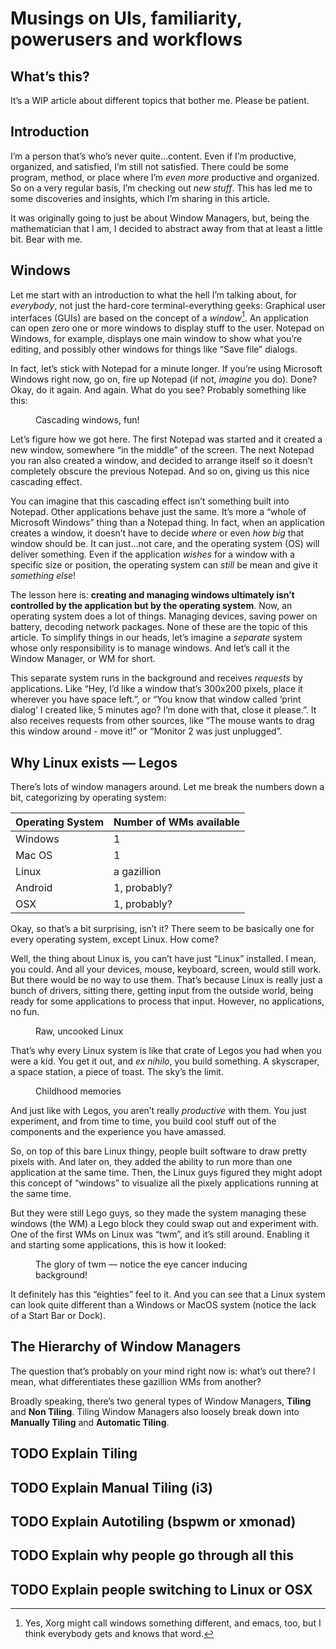 * Musings on UIs, familiarity, powerusers and workflows
** What’s this?

It’s a WIP article about different topics that bother me. Please be patient.
** Introduction
I’m a person that’s who’s never quite…content. Even if I’m productive, organized, and satisfied, I’m still not satisfied. There could be some program, method, or place where I’m /even more/ productive and organized. So on a very regular basis, I’m checking out /new stuff/. This has led me to some discoveries and insights, which I’m sharing in this article.

It was originally going to just be about Window Managers, but, being the mathematician that I am, I decided to abstract away from that at least a little bit. Bear with me.

** Windows

Let me start with an introduction to what the hell I’m talking about, for /everybody/, not just the hard-core terminal-everything geeks: Graphical user interfaces (GUIs) are based on the concept of a /window/[fn:1]. An application can open zero one or more windows to display stuff to the user. Notepad on Windows, for example, displays one main window to show what you’re editing, and possibly other windows for things like “Save file” dialogs.

In fact, let’s stick with Notepad for a minute longer. If you’re using Microsoft Windows right now, go on, fire up Notepad (if not, /imagine/ you do). Done? Okay, do it again. And again. What do you see? Probably something like this:

#+DOWNLOADED: file:///run/user/1000/qutebrowser-PLhxGI/cascade_screenshot.png @ 2019-12-24 17:40:19
#+CAPTION: Cascading windows, fun!
[[file:Musings_on_UIs,_familiarity,_powerusers_and_workflows/2019-12-24_17-40-19_cascade_screenshot.png]]

Let’s figure how we got here. The first Notepad was started and it created a new window, somewhere “in the middle” of the screen. The next Notepad you ran also created a window, and decided to arrange itself so it doesn’t completely obscure the previous Notepad. And so on, giving us this nice cascading effect.

You can imagine that this cascading effect isn’t something built into Notepad. Other applications behave just the same. It’s more a “whole of Microsoft Windows” thing than a Notepad thing. In fact, when an application creates a window, it doesn’t have to decide /where/ or even /how big/ that window should be. It can just…not care, and the operating system (OS) will deliver something. Even if the application /wishes/ for a window with a specific size or position, the operating system can /still/ be mean and give it /something else/!

The lesson here is: *creating and managing windows ultimately isn’t controlled by the application but by the operating system*. Now, an operating system does a lot of things. Managing devices, saving power on battery, decoding network packages. None of these are the topic of this article. To simplify things in our heads, let’s imagine a /separate/ system whose only responsibility is to manage windows. And let’s call it the Window Manager, or WM for short.

#+DOWNLOADED: screenshot @ 2019-12-24 18:22:46
[[file:Musings_on_UIs,_familiarity,_powerusers_and_workflows/2019-12-24_18-22-46_screenshot.png]]

This separate system runs in the background and receives /requests/ by applications. Like “Hey, I’d like a window that’s 300x200 pixels, place it wherever you have space left.”, or “You know that window called ‘print dialog’ I created like, 5 minutes ago? I’m done with that, close it please.”. It also receives requests from other sources, like “The mouse wants to drag this window around - move it!” or “Monitor 2 was just unplugged”.

** Why Linux exists — Legos

There’s lots of window managers around. Let me break the numbers down a bit, categorizing by operating system:

| Operating System | Number of WMs available |
|------------------+-------------------------|
| Windows          | 1                       |
| Mac OS           | 1                       |
| Linux            | a gazillion             |
| Android          | 1, probably?            |
| OSX              | 1, probably?            |

Okay, so that’s a bit surprising, isn’t it? There seem to be basically one for every operating system, except Linux. How come?

Well, the thing about Linux is, you can’t have just “Linux” installed. I mean, you could. And all your devices, mouse, keyboard, screen, would still work. But there would be no way to use them. That’s because Linux is really just a bunch of drivers, sitting there, getting input from the outside world, being ready for some applications to process that input. However, no applications, no fun.

#+DOWNLOADED: file:///run/user/1000/qutebrowser-DzDfdd/4tRfG.png @ 2019-12-24 18:32:30
#+CAPTION: Raw, uncooked Linux
[[file:Musings_on_UIs,_familiarity,_powerusers_and_workflows/2019-12-24_18-32-30_4tRfG.png]]

That’s why every Linux system is like that crate of Legos you had when you were a kid. You get it out, and /ex nihilo/, you build something. A skyscraper, a space station, a piece of toast. The sky’s the limit.

#+DOWNLOADED: file:///run/user/1000/qutebrowser-DzDfdd/really-big-box-legos-including_1_ea68a8106a039133b6bcff71b0879cfc.jpg @ 2019-12-24 18:33:21
#+CAPTION: Childhood memories
[[file:Musings_on_UIs,_familiarity,_powerusers_and_workflows/2019-12-24_18-33-21_really-big-box-legos-including_1_ea68a8106a039133b6bcff71b0879cfc.jpg]]

And just like with Legos, you aren’t really /productive/ with them. You just experiment, and from time to time, you build cool stuff out of the components and the experience you have amassed.

So, on top of this bare Linux thingy, people built software to draw pretty pixels with. And later on, they added the ability to run more than one application at the same time. Then, the Linux guys figured they might adopt this concept of “windows” to visualize all the pixely applications running at the same time.

But they were still Lego guys, so they made the system managing these windows (the WM) a Lego block they could swap out and experiment with. One of the first WMs on Linux was “twm”, and it’s still around. Enabling it and starting some applications, this is how it looked:

#+DOWNLOADED: file:///run/user/1000/qutebrowser-prebub/Twm_en.png @ 2019-12-24 18:40:54
#+CAPTION: The glory of twm — notice the eye cancer inducing background!
[[file:Musings_on_UIs,_familiarity,_powerusers_and_workflows/2019-12-24_18-40-54_Twm_en.png]]

It definitely has this “eighties” feel to it. And you can see that a Linux system can look quite different than a Windows or MacOS system (notice the lack of a Start Bar or Dock).

[fn:1] Yes, Xorg might call windows something different, and emacs, too, but I think everybody gets and knows that word.

** The Hierarchy of Window Managers

The question that’s probably on your mind right now is: what’s out there? I mean, what differentiates these gazillion WMs from another?

Broadly speaking, there’s two general types of Window Managers, *Tiling* and *Non Tiling*. Tiling Window Managers also loosely break down into *Manually Tiling* and *Automatic Tiling*.

#+DOWNLOADED: screenshot @ 2019-12-24 18:47:59
[[file:Musings_on_UIs,_familiarity,_powerusers_and_workflows/2019-12-24_18-47-59_screenshot.png]]

** TODO Explain Tiling

** TODO Explain Manual Tiling (i3)

** TODO Explain Autotiling (bspwm or xmonad)

** TODO Explain why people go through all this

** TODO Explain people switching to Linux or OSX
